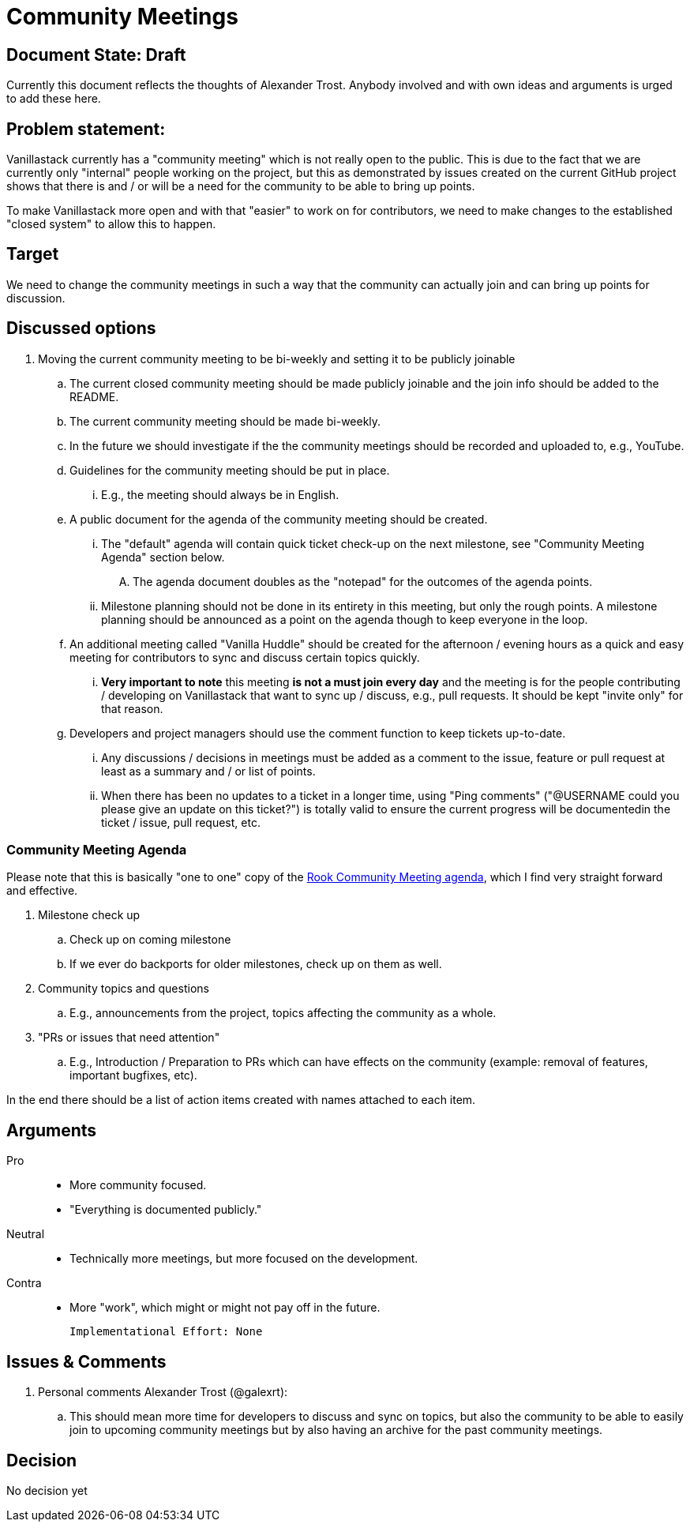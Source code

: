 = Community Meetings

== Document State: Draft

Currently this document reflects the thoughts of Alexander Trost. Anybody involved and with own ideas and arguments is urged to add these here.

== Problem statement:

Vanillastack currently has a "community meeting" which is not really open to the public.
This is due to the fact that we are currently only "internal" people working on the project, but this as demonstrated by issues created on the current GitHub project shows that there is and / or will be a need for the community to be able to bring up points.

To make Vanillastack more open and with that "easier" to work on for contributors, we need to make changes to the established "closed system" to allow this to happen.

== Target

We need to change the community meetings in such a way that the community can actually join and can bring up points for discussion.

== Discussed options

. Moving the current community meeting to be bi-weekly and setting it to be publicly joinable

.. The current closed community meeting should be made publicly joinable and the join info should be added to the README.

.. The current community meeting should be made bi-weekly.

.. In the future we should investigate if the the community meetings should be recorded and uploaded to, e.g., YouTube.

.. Guidelines for the community meeting should be put in place.

... E.g., the meeting should always be in English.

.. A public document for the agenda of the community meeting should be created.

... The "default" agenda will contain quick ticket check-up on the next milestone, see "Community Meeting Agenda" section below.

.... The agenda document doubles as the "notepad" for the outcomes of the agenda points.

... Milestone planning should not be done in its entirety in this meeting, but only the rough points. A milestone planning should be announced as a point on the agenda though to keep everyone in the loop.

.. An additional meeting called "Vanilla Huddle" should be created for the afternoon / evening hours as a quick and easy meeting for contributors to sync and discuss certain topics quickly.

... *Very important to note* this meeting *is not a must join every day* and the meeting is for the people contributing / developing on Vanillastack that want to sync up / discuss, e.g., pull requests. It should be kept "invite only" for that reason.

.. Developers and project managers should use the comment function to keep tickets up-to-date.

... Any discussions / decisions in meetings must be added as a comment to the issue, feature or pull request at least as a summary and / or list of points.

... When there has been no updates to a ticket in a longer time, using "Ping comments" ("@USERNAME could you please give an update on this ticket?") is totally valid to ensure the current progress will be documentedin the ticket / issue, pull request, etc.

=== Community Meeting Agenda

Please note that this is basically "one to one" copy of the link:https://docs.google.com/document/d/1exd8_IG6DkdvyA0eiTtL2z5K2Ra-y68VByUUgwP7I9A[Rook Community Meeting agenda], which I find very straight forward and effective.

. Milestone check up
.. Check up on coming milestone
.. If we ever do backports for older milestones, check up on them as well.
. Community topics and questions
.. E.g., announcements from the project, topics affecting the community as a whole.
. "PRs or issues that need attention"
.. E.g., Introduction / Preparation to PRs which can have effects on the community (example: removal of features, important bugfixes, etc).

In the end there should be a list of action items created with names attached to each item.

== Arguments

Pro::
- More community focused.
- "Everything is documented publicly."

Neutral::
- Technically more meetings, but more focused on the development.

Contra::
- More "work", which might or might not pay off in the future.

  Implementational Effort: None

== Issues & Comments

. Personal comments Alexander Trost (@galexrt):

.. This should mean more time for developers to discuss and sync on topics, but also the community to be able to easily join to upcoming community meetings but by also having an archive for the past community meetings.

== Decision

No decision yet
